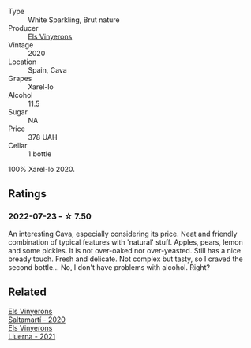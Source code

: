 :PROPERTIES:
:ID:                     89e3be84-a665-4825-863e-b2685bc7c45f
:END:
#+attr_html: :class wine-main-image
[[file:/images/5e/b74aa5-d845-4c05-b8ce-e3a26d02dd60/2022-07-23-10-49-27-27DE2E96-DA05-4B12-AB16-06FB3A11CB03-1-105-c.webp]]

- Type :: White Sparkling, Brut nature
- Producer :: [[barberry:/producers/3b1ca8ee-2c1c-4767-a40c-3f57fa88df23][Els Vinyerons]]
- Vintage :: 2020
- Location :: Spain, Cava
- Grapes :: Xarel-lo
- Alcohol :: 11.5
- Sugar :: NA
- Price :: 378 UAH
- Cellar :: 1 bottle

100% Xarel-lo 2020.

** Ratings
:PROPERTIES:
:ID:                     19c499c7-13ce-4817-98c0-ff44508922b6
:END:

*** 2022-07-23 - ☆ 7.50
:PROPERTIES:
:ID:                     e7596a0a-eb7d-4723-9984-ea4fe3777a77
:END:

An interesting Cava, especially considering its price. Neat and friendly combination of typical features with 'natural' stuff. Apples, pears, lemon and some pickles. It is not over-oaked nor over-yeasted. Still has a nice bready touch. Fresh and delicate. Not complex but tasty, so I craved the second bottle... No, I don't have problems with alcohol. Right?

** Related
:PROPERTIES:
:ID:                     bc334772-0386-4e70-b20a-e2c312ab122c
:END:

#+begin_export html
<div class="flex-container">
  <a class="flex-item flex-item-left" href="/wines/06e00ed7-1657-47c4-b7c8-33c9c1dcfbcb.html">
    <img class="flex-bottle" src="/images/06/e00ed7-1657-47c4-b7c8-33c9c1dcfbcb/2022-07-23-10-52-19-BE0C08BE-6374-4944-B546-D9E32160DCFA-1-105-c.webp"></img>
    <section class="h text-small text-lighter">Els Vinyerons</section>
    <section class="h text-bolder">Saltamartí - 2020</section>
  </a>

  <a class="flex-item flex-item-right" href="/wines/0fe467a2-56b8-434c-bcb8-c7369bd1167c.html">
    <img class="flex-bottle" src="/images/0f/e467a2-56b8-434c-bcb8-c7369bd1167c/2022-07-21-07-41-37-03BA8C9A-4B64-4218-8079-508EA546149D-1-105-c.webp"></img>
    <section class="h text-small text-lighter">Els Vinyerons</section>
    <section class="h text-bolder">Lluerna - 2021</section>
  </a>

</div>
#+end_export
